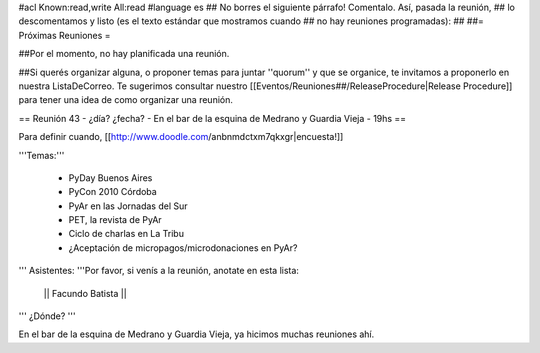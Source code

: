 #acl Known:read,write All:read
#language es
## No borres el siguiente párrafo! Comentalo. Así, pasada la reunión,
## lo descomentamos y listo (es el texto estándar que mostramos cuando
## no hay reuniones programadas):
##
##= Próximas Reuniones =

##Por el momento, no hay planificada una reunión. 

##Si querés organizar alguna, o proponer temas para juntar ''quorum'' y que se organice, te invitamos a proponerlo en nuestra ListaDeCorreo. Te sugerimos consultar nuestro [[Eventos/Reuniones##/ReleaseProcedure|Release Procedure]] para tener una idea de como organizar una reunión.

== Reunión 43 - ¿día? ¿fecha? - En el bar de la esquina de Medrano y Guardia Vieja - 19hs ==

Para definir cuando, [[http://www.doodle.com/anbnmdctxm7qkxgr|encuesta!]]

'''Temas:'''

 * PyDay Buenos Aires
 * PyCon 2010 Córdoba
 * PyAr en las Jornadas del Sur
 * PET, la revista de PyAr
 * Ciclo de charlas en La Tribu
 * ¿Aceptación de micropagos/microdonaciones en PyAr?
 
''' Asistentes: '''Por favor, si venís a la reunión, anotate en esta lista:

 || Facundo Batista ||


''' ¿Dónde? '''

En el bar de la esquina de Medrano y Guardia Vieja, ya hicimos muchas reuniones ahí.
